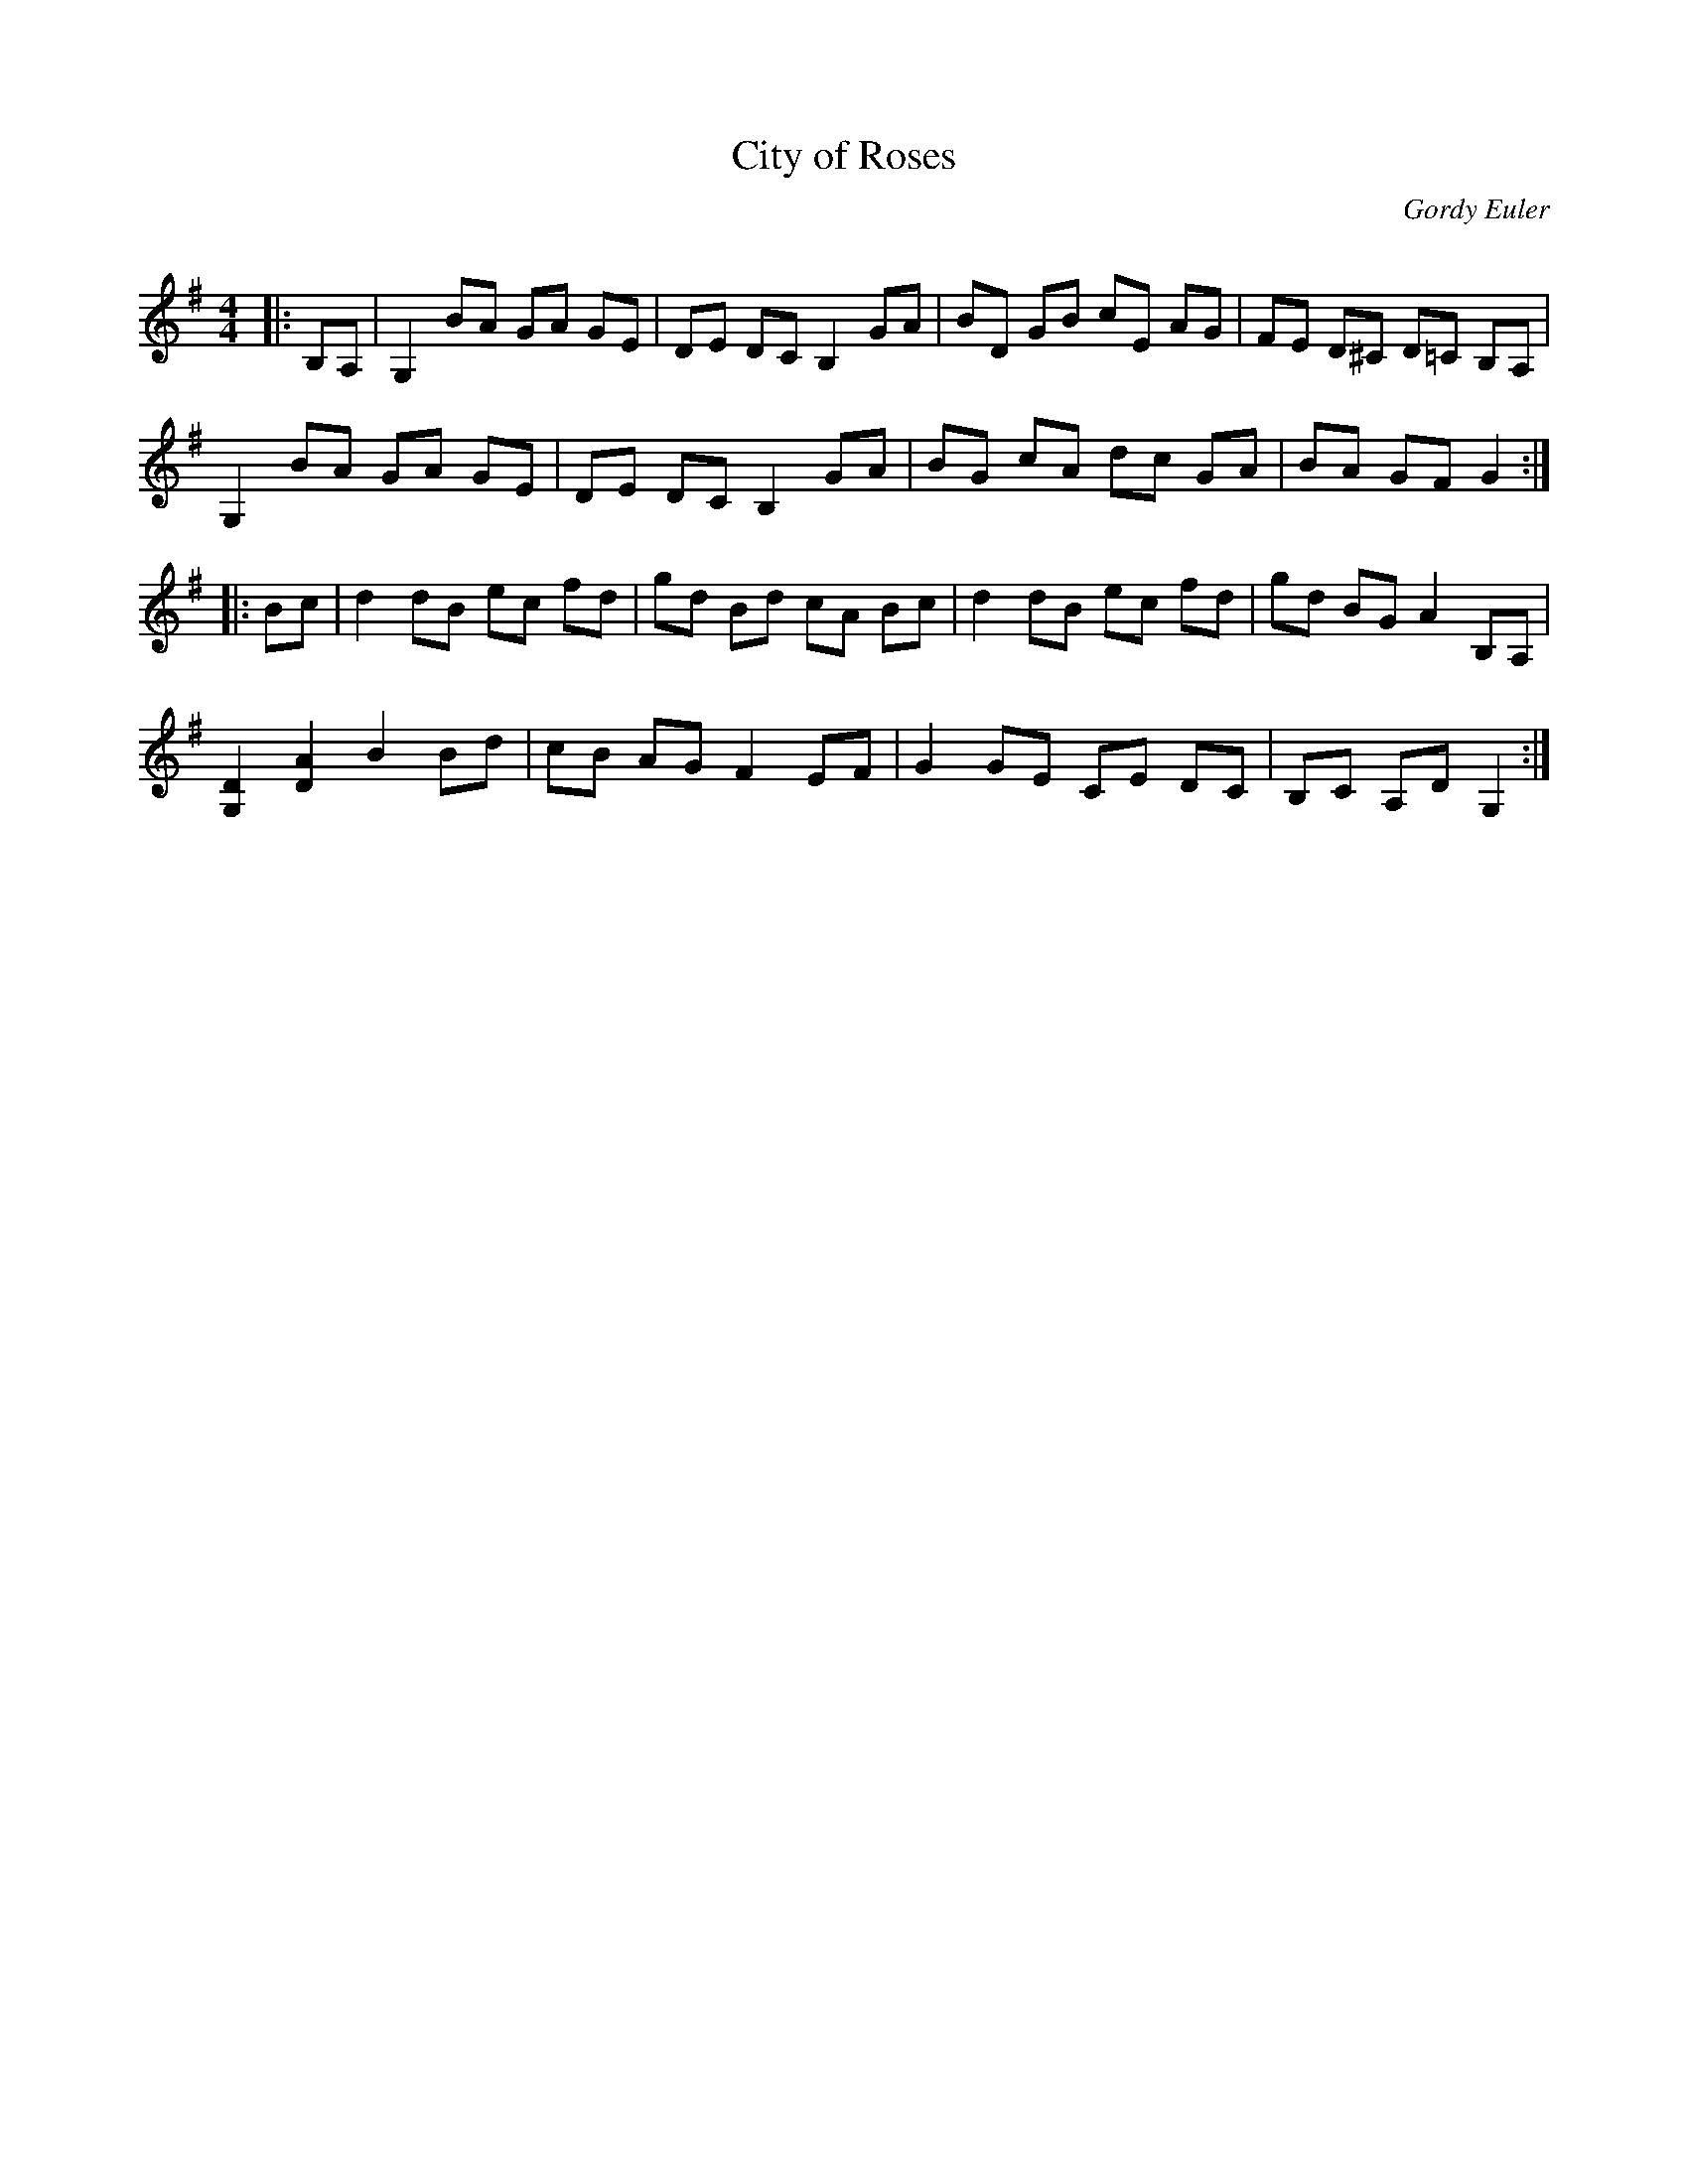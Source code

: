 X:1
T: City of Roses
C:Gordy Euler
R:Reel
Q: 232
K:G
M:4/4
L:1/8
|:B,A,|G,2 BA GA GE|DE DC B,2 GA|BD GB cE AG|FE D^C D=C B,A,|
G,2 BA GA GE|DE DC B,2 GA|BG cA dc GA|BA GF G2:|
|:Bc|d2 dB ec fd|gd Bd cA Bc|d2 dB ec fd|gd BG A2 B,A,|
[D2G,2] [A2D2] B2 Bd|cB AG F2 EF|G2 GE CE DC|B,C A,D G,2:|
